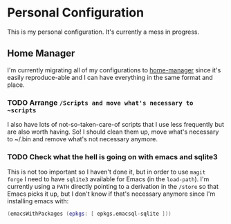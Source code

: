 * Personal Configuration

This is my personal configuration. It's currently a mess in progress.

** Home Manager
I'm currently migrating all of my configurations to [[https://github.com/nix-community/home-manager][home-manager]] since it's
easily reproduce-able and I can have everything in the same format and place.

*** TODO Arrange ~/Scripts and move what's necessary to ~scripts~
I also have lots of not-so-taken-care-of scripts that I use less frequently but
are also worth having. So! I should clean them up, move what's necessary to
~/.bin and remove what's not necessary anymore.
*** TODO Check what the hell is going on with emacs and sqlite3
This is not too important so I haven't done it, but in order to use ~magit
forge~ I need to have ~sqlite3~ available for Emacs (in the ~load-path~). I'm
currently using a ~PATH~ directly pointing to a derivation in the ~/store~ so
that Emacs picks it up, but I don't know if that's necessary anymore since I'm
installing emacs with:

#+begin_src nix
    (emacsWithPackages (epkgs: [ epkgs.emacsql-sqlite ]))
#+end_src
